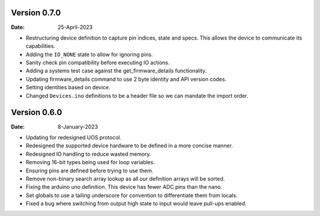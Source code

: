 Version 0.7.0
-------------

:Date: 25-April-2023

* Restructuring device definition to capture pin indices, state and specs.
  This allows the device to communicate its capabilities.
* Adding the ``IO_NONE`` state to allow for ignoring pins.
* Sanity check pin compatibility before executing IO actions.
* Adding a systems test case against the get_firmware_details functionality.
* Updating firmware_details command to use 2 byte identity and API version codes.
* Setting identities based on device.
* Changed ``Devices.ino`` definitions to be a header file so we can mandate the import order.

Version 0.6.0
-------------

:Date: 8-January-2023

* Updating for redesigned UOS protocol.
* Redesigned the supported device hardware to be defined in a more concise manner.
* Redesigned IO handling to reduce wasted memory.
* Removing 16-bit types being used for loop variables.
* Ensuring pins are defined before trying to use them.
* Remove non-binary search array lookup as all our definition arrays will be sorted.
* Fixing the arduino uno definition. This device has fewer ADC pins than the nano.
* Set globals to use a tailing underscore for convention to differentiate them from locals.
* Fixed a bug where switching from output high state to input would leave pull-ups enabled.
